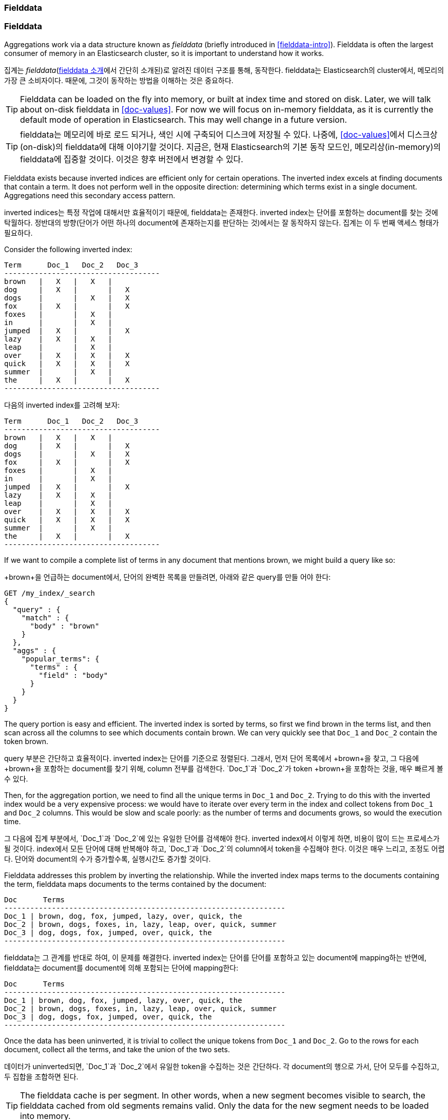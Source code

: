 [[fielddata]]
=== Fielddata

=== Fielddata

Aggregations work via a data structure known as _fielddata_ (briefly introduced
in <<fielddata-intro>>).  ((("fielddata")))((("memory usage", "fielddata")))Fielddata is often the largest consumer of memory
in an Elasticsearch cluster, so it is important to understand how it works.

집계는 _fielddata_(<<fielddata-intro, fielddata 소개>>에서 간단히 소개된)로 알려진 데이터 구조를 통해, 
동작한다. ((("fielddata")))((("memory usage", "fielddata")))fielddata는 Elasticsearch의 cluster에서, 
메모리의 가장 큰 소비자이다. 때문에, 그것이 동작하는 방법을 이해하는 것은 중요하다.

[TIP]
==================================================

Fielddata can be loaded on the fly into memory, or built at index time and
stored on disk.((("fielddata", "loaded into memory vs. on disk")))  Later, we will talk about on-disk fielddata in
<<doc-values>>. For now we will focus on in-memory fielddata, as it is
currently the default mode of operation in Elasticsearch. This may well change
in a future version.

==================================================

[TIP]
==================================================

fielddata는 메모리에 바로 로드 되거나, 색인 시에 구축되어 디스크에 저장될 수 있다.((("fielddata", "loaded into memory vs. on disk"))) 
나중에, <<doc-values>>에서 디스크상(on-disk)의 fielddata에 대해 이야기할 것이다. 
지금은, 현재 Elasticsearch의 기본 동작 모드인, 메모리상(in-memory)의 fielddata에 집중할 것이다. 
이것은 향후 버전에서 변경할 수 있다.

==================================================

Fielddata exists because inverted indices are efficient only for certain operations.
The inverted index excels((("inverted index", "fielddata versus"))) at finding documents that contain a term.  It does not
perform well in the opposite direction: determining which terms exist in a single
document. Aggregations need this secondary access pattern.

inverted indices는 특정 작업에 대해서만 효율적이기 때문에, fielddata는 존재한다. 
inverted index는((("inverted index", "fielddata versus"))) 단어를 포함하는 document를 찾는 것에 탁월하다. 
정반대의 방향(단어가 어떤 하나의 document에 존재하는지를 판단하는 것)에서는 잘 동작하지 않는다. 
집계는 이 두 번째 액세스 형태가 필요하다.

Consider the following inverted index:

    Term      Doc_1   Doc_2   Doc_3
    ------------------------------------
    brown   |   X   |   X   |
    dog     |   X   |       |   X
    dogs    |       |   X   |   X
    fox     |   X   |       |   X
    foxes   |       |   X   |
    in      |       |   X   |
    jumped  |   X   |       |   X
    lazy    |   X   |   X   |
    leap    |       |   X   |
    over    |   X   |   X   |   X
    quick   |   X   |   X   |   X
    summer  |       |   X   |
    the     |   X   |       |   X
    ------------------------------------

다음의 inverted index를 고려해 보자:
	
    Term      Doc_1   Doc_2   Doc_3
    ------------------------------------
    brown   |   X   |   X   |
    dog     |   X   |       |   X
    dogs    |       |   X   |   X
    fox     |   X   |       |   X
    foxes   |       |   X   |
    in      |       |   X   |
    jumped  |   X   |       |   X
    lazy    |   X   |   X   |
    leap    |       |   X   |
    over    |   X   |   X   |   X
    quick   |   X   |   X   |   X
    summer  |       |   X   |
    the     |   X   |       |   X
    ------------------------------------

If we want to compile a complete list of terms in any document that mentions
+brown+, we might build a query like so:

+brown+을 언급하는 document에서, 단어의 완벽한 목록을 만들려면, 아래와 같은 query를 만들 어야 한다:

[source,js]
----
GET /my_index/_search
{
  "query" : {
    "match" : {
      "body" : "brown"
    }
  },
  "aggs" : {
    "popular_terms": {
      "terms" : {
        "field" : "body"
      }
    }
  }
}
----

The query portion is easy and efficient.  The inverted index is sorted by
terms, so first we find +brown+ in the terms list, and then scan across all the
columns to see which documents contain +brown+.  We can very quickly see that
`Doc_1` and `Doc_2` contain the token +brown+.

query 부분은 간단하고 효율적이다. inverted index는 단어를 기준으로 정렬된다. 그래서, 먼저 단어 목록에서 +brown+을 찾고, 
그 다음에 +brown+을 포함하는 document를 찾기 위해, column 전부를 검색한다. `Doc_1`과 `Doc_2`가 token +brown+을 포함하는 것을, 매우 빠르게 볼 수 있다.

Then, for the aggregation portion, we need to find all the unique terms in
`Doc_1`  and `Doc_2`.((("aggregations", "fielddata", "using instead of inverted index")))  Trying to do this with the inverted index would be a
very expensive process: we would have to iterate over every term in the index
and collect tokens from `Doc_1`  and `Doc_2` columns.  This would be slow
and scale poorly: as the number of terms and  documents grows, so would the
execution time.

그 다음에 집계 부분에서, `Doc_1`과 `Doc_2`에 있는 유일한 단어를 검색해야 한다.((("aggregations", "fielddata", "using instead of inverted index")))
inverted index에서 이렇게 하면, 비용이 많이 드는 프로세스가 될 것이다. 
index에서 모든 단어에 대해 반복해야 하고, `Doc_1`과 `Doc_2`의 column에서 token을 수집해야 한다. 
이것은 매우 느리고, 조정도 어렵다. 단어와 document의 수가 증가할수록, 실행시간도 증가할 것이다.

Fielddata addresses this problem by inverting the relationship. While the
inverted index maps terms to the documents containing the term, fielddata
maps documents to the terms contained by the document:

    Doc      Terms
    -----------------------------------------------------------------
    Doc_1 | brown, dog, fox, jumped, lazy, over, quick, the
    Doc_2 | brown, dogs, foxes, in, lazy, leap, over, quick, summer
    Doc_3 | dog, dogs, fox, jumped, over, quick, the
    -----------------------------------------------------------------

fielddata는 그 관계를 반대로 하여, 이 문제를 해결한다. 
inverted index는 단어를 단어를 포함하고 있는 document에 mapping하는 반면에, 
fielddata는 document를 document에 의해 포함되는 단어에 mapping한다:

    Doc      Terms
    -----------------------------------------------------------------
    Doc_1 | brown, dog, fox, jumped, lazy, over, quick, the
    Doc_2 | brown, dogs, foxes, in, lazy, leap, over, quick, summer
    Doc_3 | dog, dogs, fox, jumped, over, quick, the
    -----------------------------------------------------------------

Once the data has been uninverted, it is trivial to collect the unique tokens from
`Doc_1` and `Doc_2`.  Go to the rows for each document, collect all the terms, and
take the union of the two sets.

데이터가 uninverted되면, `Doc_1`과 `Doc_2`에서 유일한 token을 수집하는 것은 간단하다. 
각 document의 행으로 가서, 단어 모두를 수집하고, 두 집합을 조합하면 된다.


[TIP]
==================================================

The fielddata cache is per segment.((("fielddata cache")))((("segments", "fielddata cache"))) In other words, when a new segment becomes
visible to search, the fielddata cached from old segments remains valid. Only
the data for the new segment needs to be loaded into memory.

==================================================


[TIP]
==================================================

fielddata cache는 segment별이다.((("fielddata cache")))((("segments", "fielddata cache"))) 즉, 새로운 segment가 검색에 나타났을 때, 
기존 segment에서의 fielddata cache는 여전히 유효하다. 
새로운 segment에 대한 데이터만 메모리에 로드되면 된다.

==================================================

Thus, search and aggregations are closely intertwined.  Search finds documents
by using the inverted index.  Aggregations collect and aggregate values from
fielddata, which is itself generated from the inverted index.

따라서, 검색과 집계는 밀접하게 엮여 있다. 검색은 inverted index를 이용하여, document를 찾는다. 
집계는 fielddata에서 값을 수집하고 집계한다. fielddata 자체는 inverted index에서 생성된다.

The rest of this chapter covers various functionality that either
decreases fielddata's memory footprint or increases execution speed.

이 장의 나머지 부분은 fielddata의 메모리 공간을 줄이거나, 
실행 속도를 증가시키는 등의 다양한 기능에 대해 이야기할 것이다.

[NOTE]
==================================================

Fielddata is not just used for aggregations.((("fielddata", "uses other than aggregations")))  It is required for any
operation that needs to look up the value contained in a specific document.
Besides aggregations, this includes sorting, scripts that access field
values, parent-child relationships (see <<parent-child>>), and certain types
of queries or filters, such as the <<geo-distance,`geo_distance`>> filter.

==================================================

[NOTE]
==================================================

fielddata가 집계에만 사용되는 것은 아니다.((("fielddata", "uses other than aggregations"))) 특정 document에 
포함된 값을 조회해야 하는 모든 연산에도 필요하다. 집계 이외에도, 정렬, field 값에 액세스하는 scripts, 
부모-자식 관계(<<parent-child, 부모-자식 관계>> 참조), 그리고, 
<<geo-distance,`geo_distance`>>  같은 특정 유형의 query나 filter에도 사용된다.

==================================================
